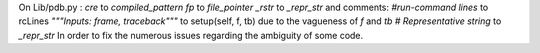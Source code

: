 On Lib/pdb.py :
`cre` to `compiled_pattern`
`fp` to `file_pointer`
`_rstr` to `_repr_str`
and comments:
`#run-command lines` to rcLines
`"""Inputs: frame, traceback"""` to setup(self, f, tb) due to the vagueness of `f` and `tb`
`# Representative string` to `_repr_str`
In order to fix the numerous issues regarding the ambiguity of some code.
